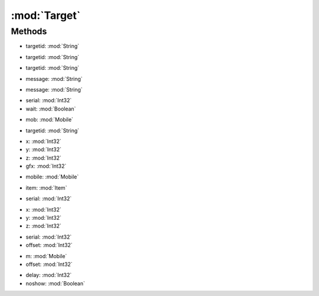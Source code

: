 :mod:`Target`
========================================
.. py:module:: Target



Methods
--------------

.. py:function:: Target.AttackTargetFromList(targetid) -> Void


* targetid: :mod:`String` 




.. py:function:: Target.Cancel() -> Void







.. py:function:: Target.ClearLast() -> Void







.. py:function:: Target.ClearLastandQueue() -> Void







.. py:function:: Target.ClearQueue() -> Void







.. py:function:: Target.GetLast() -> Int32







.. py:function:: Target.GetLastAttack() -> Int32







.. py:function:: Target.GetTargetFromList(targetid) -> Mobile


* targetid: :mod:`String` 




.. py:function:: Target.HasTarget() -> Boolean







.. py:function:: Target.Last() -> Void







.. py:function:: Target.LastQueued() -> Void







.. py:function:: Target.PerformTargetFromList(targetid) -> Void


* targetid: :mod:`String` 




.. py:function:: Target.PromptGroundTarget(message) -> Point3D


* message: :mod:`String` 




.. py:function:: Target.PromptTarget(message) -> Int32


* message: :mod:`String` 




.. py:function:: Target.Self() -> Void







.. py:function:: Target.SelfQueued() -> Void







.. py:function:: Target.SetLast(serial, wait) -> Void


* serial: :mod:`Int32` 
* wait: :mod:`Boolean` 




.. py:function:: Target.SetLast(mob) -> Void


* mob: :mod:`Mobile` 




.. py:function:: Target.SetLastTargetFromList(targetid) -> Void


* targetid: :mod:`String` 




.. py:function:: Target.TargetExecute(x, y, z, gfx) -> Void


* x: :mod:`Int32` 
* y: :mod:`Int32` 
* z: :mod:`Int32` 
* gfx: :mod:`Int32` 




.. py:function:: Target.TargetExecute(mobile) -> Void


* mobile: :mod:`Mobile` 




.. py:function:: Target.TargetExecute(item) -> Void


* item: :mod:`Item` 




.. py:function:: Target.TargetExecute(serial) -> Void


* serial: :mod:`Int32` 




.. py:function:: Target.TargetExecute(x, y, z) -> Void


* x: :mod:`Int32` 
* y: :mod:`Int32` 
* z: :mod:`Int32` 




.. py:function:: Target.TargetExecuteRelative(serial, offset) -> Void


* serial: :mod:`Int32` 
* offset: :mod:`Int32` 




.. py:function:: Target.TargetExecuteRelative(m, offset) -> Void


* m: :mod:`Mobile` 
* offset: :mod:`Int32` 




.. py:function:: Target.WaitForTarget(delay, noshow) -> Void


* delay: :mod:`Int32` 
* noshow: :mod:`Boolean` 



